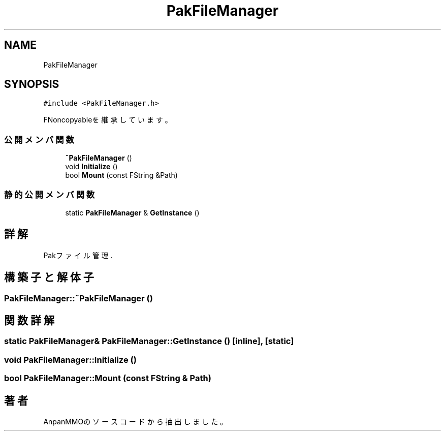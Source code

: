 .TH "PakFileManager" 3 "2018年12月20日(木)" "AnpanMMO" \" -*- nroff -*-
.ad l
.nh
.SH NAME
PakFileManager
.SH SYNOPSIS
.br
.PP
.PP
\fC#include <PakFileManager\&.h>\fP
.PP
FNoncopyableを継承しています。
.SS "公開メンバ関数"

.in +1c
.ti -1c
.RI "\fB~PakFileManager\fP ()"
.br
.ti -1c
.RI "void \fBInitialize\fP ()"
.br
.ti -1c
.RI "bool \fBMount\fP (const FString &Path)"
.br
.in -1c
.SS "静的公開メンバ関数"

.in +1c
.ti -1c
.RI "static \fBPakFileManager\fP & \fBGetInstance\fP ()"
.br
.in -1c
.SH "詳解"
.PP 
Pakファイル管理\&. 
.SH "構築子と解体子"
.PP 
.SS "PakFileManager::~PakFileManager ()"

.SH "関数詳解"
.PP 
.SS "static \fBPakFileManager\fP& PakFileManager::GetInstance ()\fC [inline]\fP, \fC [static]\fP"

.SS "void PakFileManager::Initialize ()"

.SS "bool PakFileManager::Mount (const FString & Path)"


.SH "著者"
.PP 
 AnpanMMOのソースコードから抽出しました。
